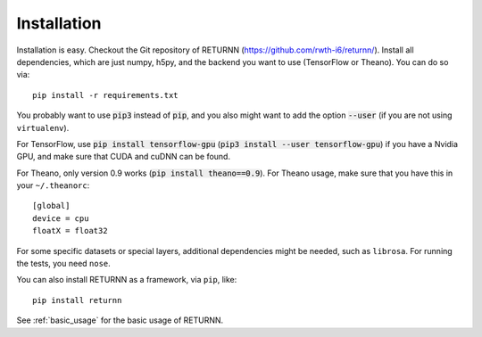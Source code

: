 .. _installation:

============
Installation
============

Installation is easy.
Checkout the Git repository of RETURNN (https://github.com/rwth-i6/returnn/).
Install all dependencies, which are just numpy, h5py,
and the backend you want to use (TensorFlow or Theano).
You can do so via::

    pip install -r requirements.txt

You probably want to use :code:`pip3` instead of :code:`pip`,
and you also might want to add the option :code:`--user`
(if you are not using ``virtualenv``).

For TensorFlow, use :code:`pip install tensorflow-gpu`
(:code:`pip3 install --user tensorflow-gpu`)
if you have a Nvidia GPU,
and make sure that CUDA and cuDNN can be found.

For Theano, only version 0.9 works (:code:`pip install theano==0.9`).
For Theano usage, make sure that you have this in your ``~/.theanorc``::

    [global]
    device = cpu
    floatX = float32

For some specific datasets or special layers, additional dependencies might be needed,
such as ``librosa``.
For running the tests, you need ``nose``.

You can also install RETURNN as a framework, via ``pip``, like::

    pip install returnn

See :ref:`basic_usage` for the basic usage of RETURNN.
